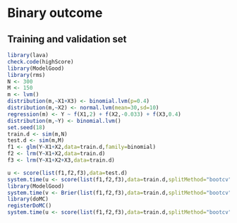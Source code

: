 
* Binary outcome
** Training and validation set
   
#+BEGIN_SRC R :exports both :results output 
  library(lava)
  check.code(highScore)
  library(ModelGood)
  library(rms)
  N <- 300
  M <- 150
  m <- lvm()
  distribution(m,~X1+X3) <- binomial.lvm(p=0.4)
  distribution(m,~X2) <- normal.lvm(mean=30,sd=10)
  regression(m) <- Y ~ f(X1,2) + f(X2,-0.033) + f(X3,0.4)
  distribution(m,~Y) <- binomial.lvm()
  set.seed(18)
  train.d <- sim(m,N)
  test.d <- sim(m,M)
  f1 <- glm(Y~X1+X2,data=train.d,family=binomial)
  f2 <- lrm(Y~X1+X2,data=train.d)
  f3 <- lrm(Y~X1+X2+X3,data=train.d)
  
  u <- score(list(f1,f2,f3),data=test.d)
  system.time(u <- score(list(f1,f2,f3),data=train.d,splitMethod="bootcv"))
  library(ModelGood)
  system.time(v <- Brier(list(f1,f2,f3),data=train.d,splitMethod="bootcv",verbose=FALSE))
  library(doMC)
  registerDoMC()
  system.time(u <- score(list(f1,f2,f3),data=train.d,splitMethod="bootcv"))
  
#+END_SRC
   
